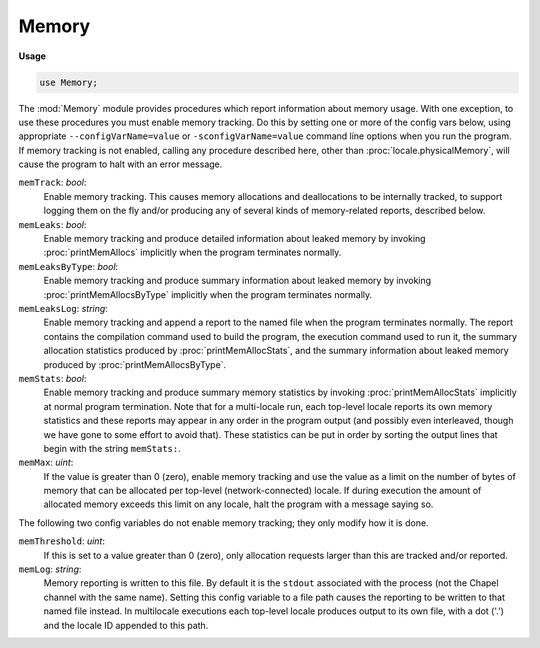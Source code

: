 .. default-domain:: chpl

.. module:: Memory
   :synopsis: The :mod:`Memory` module provides procedures which report information

Memory
======
**Usage**

.. code-block:: chapel

   use Memory;


The :mod:`Memory` module provides procedures which report information
about memory usage.  With one exception, to use these procedures you
must enable memory tracking.  Do this by setting one or more of the
config vars below, using appropriate ``--configVarName=value`` or
``-sconfigVarName=value`` command line options when you run the
program.  If memory tracking is not enabled, calling any procedure
described here, other than :proc:`locale.physicalMemory`, will cause
the program to halt with an error message.

``memTrack``: `bool`:
  Enable memory tracking.  This causes memory allocations and
  deallocations to be internally tracked, to support logging them on
  the fly and/or producing any of several kinds of memory-related
  reports, described below.

``memLeaks``: `bool`:
  Enable memory tracking and produce detailed information about
  leaked memory by invoking :proc:`printMemAllocs` implicitly when
  the program terminates normally.

``memLeaksByType``: `bool`:
  Enable memory tracking and produce summary information about
  leaked memory by invoking :proc:`printMemAllocsByType` implicitly
  when the program terminates normally.

``memLeaksLog``: `string`:
  Enable memory tracking and append a report to the named file when
  the program terminates normally.
  The report contains the compilation command used to build the
  program, the execution command used to run it, the summary
  allocation statistics produced by :proc:`printMemAllocStats`, and the
  summary information about leaked memory produced by
  :proc:`printMemAllocsByType`.
  

``memStats``: `bool`:
  Enable memory tracking and produce summary memory statistics by
  invoking :proc:`printMemAllocStats` implicitly at normal program
  termination.  Note that for a multi-locale run, each top-level
  locale reports its own memory statistics and these reports may
  appear in any order in the program output (and possibly even
  interleaved, though we have gone to some effort to avoid that).
  These statistics can be put in order by sorting the output lines
  that begin with the string ``memStats:``.

``memMax``: `uint`:
  If the value is greater than 0 (zero), enable memory tracking
  and use the value as a limit on the number of bytes of memory
  that can be allocated per top-level (network-connected) locale.
  If during execution the amount of allocated memory exceeds this
  limit on any locale, halt the program with a message saying so.

The following two config variables do not enable memory tracking;
they only modify how it is done.


``memThreshold``: `uint`:
  If this is set to a value greater than 0 (zero), only allocation
  requests larger than this are tracked and/or reported.

``memLog``: `string`:
  Memory reporting is written to this file.  By default it is the
  ``stdout`` associated with the process (not the Chapel channel
  with the same name).  Setting this config variable to a file path
  causes the reporting to be written to that named file instead.
  In multilocale executions each top-level locale produces output
  to its own file, with a dot ('.') and the locale ID appended to
  this path.


.. enum:: enum MemUnits { Bytes, KB, MB, GB }

   
   The amount of memory returned by :proc:`locale.physicalMemory` can
   be expressed either as individual bytes or as chunks of 2**10,
   2**20, or 2**30 bytes.
   


.. method:: proc locale.physicalMemory(unit: MemUnits = MemUnits.Bytes, type retType = int(64))

   
   How much physical memory is present on this locale?
   
   Note that this is a physical quantity and does not take into account
   things like virtual memory support which might allow for allocating
   a larger amount, or system or user limits which might prevent
   allocating so much.
   
   *Note:* Unlike the other procedures in the :mod:`Memory` module, this
   one does not require memory tracking to be enabled.
   
   :arg unit: Units in which the returned value is to be expressed.
   :type unit: :type:`~Memory.MemUnits`
   :arg retType: Type of the returned value.  Defaults to `int(64)`.
   :type retType: `type`
   :returns: Size of physical memory on the locale where the call is made.
   :rtype: `retType`
   

.. function:: proc memoryUsed()

   
   How much memory is this program currently using on this locale?
   
   This is the amount of memory known to be currently allocated on the
   calling top-level (network-connected) locale by the program, through
   Chapel mechanisms.  It does not include memory allocated directly
   from the system, outside of Chapel mechanisms, such as allocations
   made by code written in other languages and linked into the program.
   
   :returns: Amount of allocated memory, in bytes.
   :rtype: `uint(64)`
   

.. function:: proc printMemAllocs(thresh = 0)

   
   Print detailed information about allocated memory to ``memLog``.
   The report contains a section for each top-level locale, containing
   a table of entries for the allocations made on that locale.  Each
   entry shows the source file and line at which the allocation was
   requested, the address and size (bytes) of the allocated space, and
   a description of the type of information the requesting code said it
   was going to store there.
   
   :arg thresh: Do not print entries whose size is less than this.
     Defaults to 0.
   :type thresh: `int`

.. function:: proc printMemAllocsByType()

   
   Print summary information about allocated memory to ``memLog``.  The
   report contains a section for each top-level locale, containing a
   table of entries, one for each different allocation type for which
   at least one allocation exists on that locale.  The entries show the
   type (that is, the string the code requesting the allocation used to
   describe what it would store there) and the total number of
   allocations and bytes allocated for that type.

.. function:: proc printMemAllocStats()

   
   Print summary memory statistics to ``memLog``.  The report contains
   a section for each top-level locale showing the number of bytes of
   memory currently allocated, the maximum number allocated at any
   point during execution (the high-water mark), and the sum of the
   sizes of all allocation and deallocation requests.

.. function:: proc startVerboseMem()

   
   Start on-the-fly reporting of memory allocations and deallocations
   done on any locale.  Continue reporting until :proc:`stopVerboseMem`
   is called.
   
   The reporting output consists of a single line describing each
   memory allocation or deallocation, written to ``memLog``.
   

.. function:: proc stopVerboseMem()

   
   Stop on-the-fly reporting of memory allocations and deallocations
   done on any locale.
   

.. function:: proc startVerboseMemHere()

   
   Start on-the-fly reporting of memory allocations and deallocations
   done on this locale.  Continue reporting until
   :proc:`stopVerboseMemHere` is called.
   
   The reporting output consists of a single line describing each
   memory allocation or deallocation, written to ``memLog``.
   

.. function:: proc stopVerboseMemHere()

   
   Stop on-the-fly reporting of memory allocations and deallocations
   done on this locale.
   

